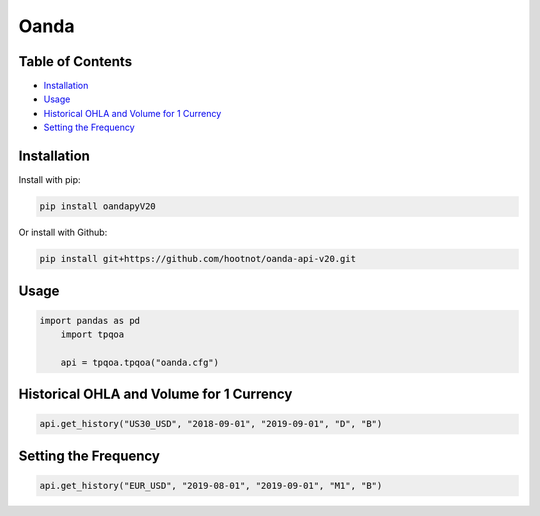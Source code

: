 .. _Oanda:

Oanda
=====

Table of Contents
-----------------

-  `Installation`_
-  `Usage`_
-  `Historical OHLA and Volume for 1 Currency`_
-  `Setting the Frequency`_

Installation
------------

Install with pip:

.. code:: ipython3

	pip install oandapyV20

Or install with Github:

.. code:: ipython3

	pip install git+https://github.com/hootnot/oanda-api-v20.git

Usage
-----

.. code:: ipython3

    import pandas as pd
	import tpqoa

	api = tpqoa.tpqoa("oanda.cfg")

Historical OHLA and Volume for 1 Currency
-----------------------------------------

.. code:: ipython3

	api.get_history("US30_USD", "2018-09-01", "2019-09-01", "D", "B")

Setting the Frequency
---------------------

.. code:: ipython3

	api.get_history("EUR_USD", "2019-08-01", "2019-09-01", "M1", "B")